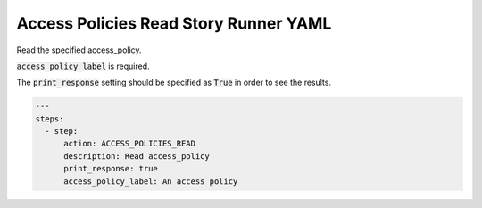 .. _access_policies_read_yamlref:

Access Policies Read Story Runner YAML
.........................................

Read the specified access_policy.

:code:`access_policy_label` is required.

The :code:`print_response` setting should be specified as :code:`True` in order to see the results.

.. code-block:: yaml
    
    ---
    steps:
      - step:
          action: ACCESS_POLICIES_READ
          description: Read access_policy
          print_response: true
          access_policy_label: An access policy
